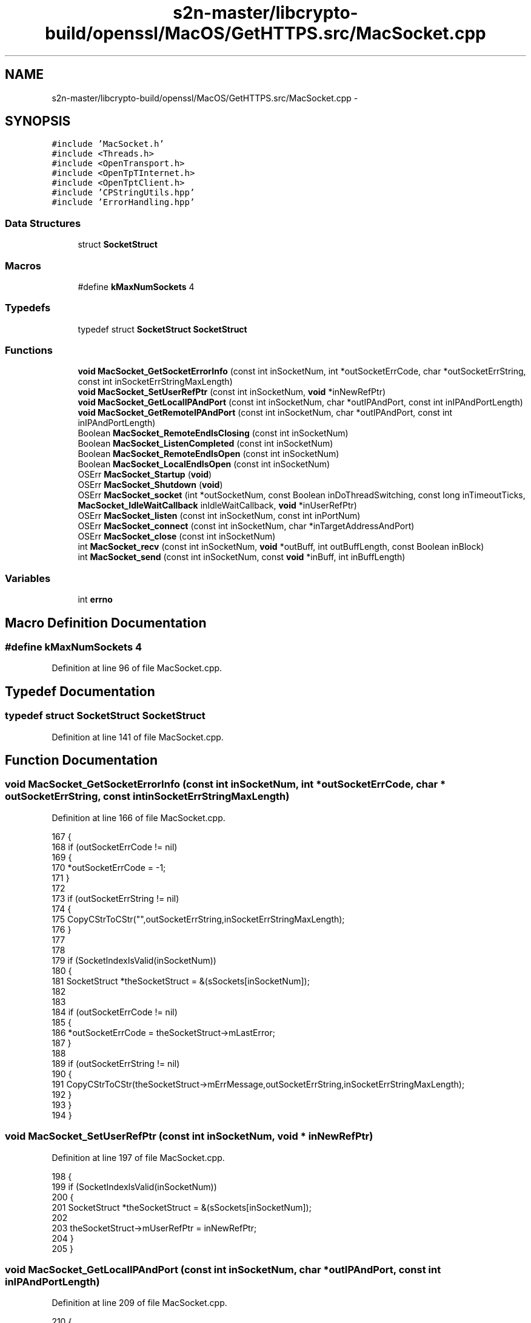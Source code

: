 .TH "s2n-master/libcrypto-build/openssl/MacOS/GetHTTPS.src/MacSocket.cpp" 3 "Fri Aug 19 2016" "s2n-doxygen-full" \" -*- nroff -*-
.ad l
.nh
.SH NAME
s2n-master/libcrypto-build/openssl/MacOS/GetHTTPS.src/MacSocket.cpp \- 
.SH SYNOPSIS
.br
.PP
\fC#include 'MacSocket\&.h'\fP
.br
\fC#include <Threads\&.h>\fP
.br
\fC#include <OpenTransport\&.h>\fP
.br
\fC#include <OpenTpTInternet\&.h>\fP
.br
\fC#include <OpenTptClient\&.h>\fP
.br
\fC#include 'CPStringUtils\&.hpp'\fP
.br
\fC#include 'ErrorHandling\&.hpp'\fP
.br

.SS "Data Structures"

.in +1c
.ti -1c
.RI "struct \fBSocketStruct\fP"
.br
.in -1c
.SS "Macros"

.in +1c
.ti -1c
.RI "#define \fBkMaxNumSockets\fP   4"
.br
.in -1c
.SS "Typedefs"

.in +1c
.ti -1c
.RI "typedef struct \fBSocketStruct\fP \fBSocketStruct\fP"
.br
.in -1c
.SS "Functions"

.in +1c
.ti -1c
.RI "\fBvoid\fP \fBMacSocket_GetSocketErrorInfo\fP (const int inSocketNum, int *outSocketErrCode, char *outSocketErrString, const int inSocketErrStringMaxLength)"
.br
.ti -1c
.RI "\fBvoid\fP \fBMacSocket_SetUserRefPtr\fP (const int inSocketNum, \fBvoid\fP *inNewRefPtr)"
.br
.ti -1c
.RI "\fBvoid\fP \fBMacSocket_GetLocalIPAndPort\fP (const int inSocketNum, char *outIPAndPort, const int inIPAndPortLength)"
.br
.ti -1c
.RI "\fBvoid\fP \fBMacSocket_GetRemoteIPAndPort\fP (const int inSocketNum, char *outIPAndPort, const int inIPAndPortLength)"
.br
.ti -1c
.RI "Boolean \fBMacSocket_RemoteEndIsClosing\fP (const int inSocketNum)"
.br
.ti -1c
.RI "Boolean \fBMacSocket_ListenCompleted\fP (const int inSocketNum)"
.br
.ti -1c
.RI "Boolean \fBMacSocket_RemoteEndIsOpen\fP (const int inSocketNum)"
.br
.ti -1c
.RI "Boolean \fBMacSocket_LocalEndIsOpen\fP (const int inSocketNum)"
.br
.ti -1c
.RI "OSErr \fBMacSocket_Startup\fP (\fBvoid\fP)"
.br
.ti -1c
.RI "OSErr \fBMacSocket_Shutdown\fP (\fBvoid\fP)"
.br
.ti -1c
.RI "OSErr \fBMacSocket_socket\fP (int *outSocketNum, const Boolean inDoThreadSwitching, const long inTimeoutTicks, \fBMacSocket_IdleWaitCallback\fP inIdleWaitCallback, \fBvoid\fP *inUserRefPtr)"
.br
.ti -1c
.RI "OSErr \fBMacSocket_listen\fP (const int inSocketNum, const int inPortNum)"
.br
.ti -1c
.RI "OSErr \fBMacSocket_connect\fP (const int inSocketNum, char *inTargetAddressAndPort)"
.br
.ti -1c
.RI "OSErr \fBMacSocket_close\fP (const int inSocketNum)"
.br
.ti -1c
.RI "int \fBMacSocket_recv\fP (const int inSocketNum, \fBvoid\fP *outBuff, int outBuffLength, const Boolean inBlock)"
.br
.ti -1c
.RI "int \fBMacSocket_send\fP (const int inSocketNum, const \fBvoid\fP *inBuff, int inBuffLength)"
.br
.in -1c
.SS "Variables"

.in +1c
.ti -1c
.RI "int \fBerrno\fP"
.br
.in -1c
.SH "Macro Definition Documentation"
.PP 
.SS "#define kMaxNumSockets   4"

.PP
Definition at line 96 of file MacSocket\&.cpp\&.
.SH "Typedef Documentation"
.PP 
.SS "typedef struct \fBSocketStruct\fP \fBSocketStruct\fP"

.PP
Definition at line 141 of file MacSocket\&.cpp\&.
.SH "Function Documentation"
.PP 
.SS "\fBvoid\fP MacSocket_GetSocketErrorInfo (const int inSocketNum, int * outSocketErrCode, char * outSocketErrString, const int inSocketErrStringMaxLength)"

.PP
Definition at line 166 of file MacSocket\&.cpp\&.
.PP
.nf
167 {
168     if (outSocketErrCode != nil)
169     {
170         *outSocketErrCode = -1;
171     }
172     
173     if (outSocketErrString != nil)
174     {
175         CopyCStrToCStr("",outSocketErrString,inSocketErrStringMaxLength);
176     }
177     
178     
179     if (SocketIndexIsValid(inSocketNum))
180     {
181     SocketStruct    *theSocketStruct = &(sSockets[inSocketNum]);
182     
183         
184         if (outSocketErrCode != nil)
185         {
186             *outSocketErrCode = theSocketStruct->mLastError;
187         }
188 
189         if (outSocketErrString != nil)
190         {
191             CopyCStrToCStr(theSocketStruct->mErrMessage,outSocketErrString,inSocketErrStringMaxLength);
192         }
193     }
194 }
.fi
.SS "\fBvoid\fP MacSocket_SetUserRefPtr (const int inSocketNum, \fBvoid\fP * inNewRefPtr)"

.PP
Definition at line 197 of file MacSocket\&.cpp\&.
.PP
.nf
198 {
199     if (SocketIndexIsValid(inSocketNum))
200     {
201     SocketStruct    *theSocketStruct = &(sSockets[inSocketNum]);
202 
203         theSocketStruct->mUserRefPtr = inNewRefPtr;
204     }
205 }
.fi
.SS "\fBvoid\fP MacSocket_GetLocalIPAndPort (const int inSocketNum, char * outIPAndPort, const int inIPAndPortLength)"

.PP
Definition at line 209 of file MacSocket\&.cpp\&.
.PP
.nf
210 {
211     if (outIPAndPort != nil && SocketIndexIsValid(inSocketNum))
212     {
213     char            tempString[256];
214     SocketStruct    *theSocketStruct = &(sSockets[inSocketNum]);
215     
216         
217         CopyCStrToCStr("",tempString,sizeof(tempString));
218 
219         if (theSocketStruct->mAssignedAddrInfo != nil)
220         {
221         InetAddress     *theInetAddress = (InetAddress *) theSocketStruct->mAssignedAddrInfo->addr\&.buf;
222         InetHost        theInetHost = theInetAddress->fHost;
223             
224             if (theInetHost == 0)
225             {
226             InetInterfaceInfo   theInetInterfaceInfo;
227                 
228                 if (::OTInetGetInterfaceInfo(&theInetInterfaceInfo,kDefaultInetInterface) == noErr)
229                 {
230                     theInetHost = theInetInterfaceInfo\&.fAddress;
231                 }
232             }
233         
234             ::OTInetHostToString(theInetHost,tempString);
235             
236             ConcatCStrToCStr(":",tempString,sizeof(tempString));
237             ConcatLongIntToCStr(theInetAddress->fPort,tempString,sizeof(tempString));
238         }
239         
240         CopyCStrToCStr(tempString,outIPAndPort,inIPAndPortLength);
241     }
242 }
.fi
.SS "\fBvoid\fP MacSocket_GetRemoteIPAndPort (const int inSocketNum, char * outIPAndPort, const int inIPAndPortLength)"

.PP
Definition at line 246 of file MacSocket\&.cpp\&.
.PP
.nf
247 {
248     if (outIPAndPort != nil && SocketIndexIsValid(inSocketNum))
249     {
250     char            tempString[256];
251     SocketStruct    *theSocketStruct = &(sSockets[inSocketNum]);
252     
253         
254         CopyCStrToCStr("",tempString,sizeof(tempString));
255 
256         if (theSocketStruct->mRemoteAddrInfo != nil)
257         {
258         InetAddress     *theInetAddress = (InetAddress *) theSocketStruct->mRemoteAddrInfo->addr\&.buf;
259         InetHost        theInetHost = theInetAddress->fHost;
260             
261             if (theInetHost == 0)
262             {
263             InetInterfaceInfo   theInetInterfaceInfo;
264                 
265                 if (::OTInetGetInterfaceInfo(&theInetInterfaceInfo,kDefaultInetInterface) == noErr)
266                 {
267                     theInetHost = theInetInterfaceInfo\&.fAddress;
268                 }
269             }
270         
271             ::OTInetHostToString(theInetHost,tempString);
272             
273             ConcatCStrToCStr(":",tempString,sizeof(tempString));
274             ConcatLongIntToCStr(theInetAddress->fPort,tempString,sizeof(tempString));
275         }
276         
277         CopyCStrToCStr(tempString,outIPAndPort,inIPAndPortLength);
278     }
279 }
.fi
.SS "Boolean MacSocket_RemoteEndIsClosing (const int inSocketNum)"

.PP
Definition at line 283 of file MacSocket\&.cpp\&.
.PP
.nf
284 {
285 Boolean     theResult = false;
286 
287     if (SocketIndexIsValid(inSocketNum))
288     {
289     SocketStruct    *theSocketStruct = &(sSockets[inSocketNum]);
290 
291         theResult = theSocketStruct->mReceivedTOrdRel;
292     }
293 
294     return(theResult);
295 }
.fi
.SS "Boolean MacSocket_ListenCompleted (const int inSocketNum)"

.PP
Definition at line 299 of file MacSocket\&.cpp\&.
.PP
.nf
300 {
301 Boolean     theResult = false;
302 
303     if (SocketIndexIsValid(inSocketNum))
304     {
305     SocketStruct    *theSocketStruct = &(sSockets[inSocketNum]);
306 
307         theResult = theSocketStruct->mReceivedTPassCon;
308     }
309 
310     return(theResult);
311 }
.fi
.SS "Boolean MacSocket_RemoteEndIsOpen (const int inSocketNum)"

.PP
Definition at line 315 of file MacSocket\&.cpp\&.
.PP
.nf
316 {
317     if (SocketIndexIsValid(inSocketNum))
318     {
319     SocketStruct    *theSocketStruct = &(sSockets[inSocketNum]);
320     
321         return(theSocketStruct->mRemoteEndIsConnected);
322     }
323     
324     else
325     {
326         return(false);
327     }
328 }
.fi
.SS "Boolean MacSocket_LocalEndIsOpen (const int inSocketNum)"

.PP
Definition at line 332 of file MacSocket\&.cpp\&.
.PP
.nf
333 {
334     if (SocketIndexIsValid(inSocketNum))
335     {
336     SocketStruct    *theSocketStruct = &(sSockets[inSocketNum]);
337     
338         return(theSocketStruct->mLocalEndIsConnected);
339     }
340     
341     else
342     {
343         return(false);
344     }
345 }
.fi
.SS "OSErr MacSocket_Startup (\fBvoid\fP)"

.PP
Definition at line 622 of file MacSocket\&.cpp\&.
.PP
.nf
623 {
624     if (!sSocketsSetup)
625     {
626         for (int i = 0;i < kMaxNumSockets;i++)
627         {
628             InitSocket(&(sSockets[i]));
629         }
630 
631         ::InitOpenTransport();
632         
633         sSocketsSetup = true;
634     }
635     
636     
637     return(noErr);
638 }
.fi
.SS "OSErr MacSocket_Shutdown (\fBvoid\fP)"

.PP
Definition at line 644 of file MacSocket\&.cpp\&.
.PP
.nf
645 {
646     if (sSocketsSetup)
647     {
648         for (int i = 0;i < kMaxNumSockets;i++)
649         {
650         SocketStruct *theSocketStruct = &(sSockets[i]);
651         
652             if (theSocketStruct->mIsInUse)
653             {
654                 if (theSocketStruct->mEndPointRef != kOTInvalidEndpointRef)
655                 {
656                 OTResult    theOTResult;
657                 
658                 
659                     //  Since we're killing the endpoint, I don't bother to send the disconnect (sorry!)
660 
661 /*
662                     if (theSocketStruct->mLocalEndIsConnected)
663                     {
664                         //  This is an abortive action, so we do a hard disconnect instead of an OTSndOrderlyDisconnect
665                         
666                         theOTResult = ::OTSndDisconnect(theSocketStruct->mEndPointRef, nil);
667                         
668                         //  Now we have to watch for T_DISCONNECTCOMPLETE event
669                         
670                         theSocketStruct->mLocalEndIsConnected = false;
671                     }
672 */                  
673                     
674                     theOTResult = ::OTCloseProvider(theSocketStruct->mEndPointRef);
675                     
676                     
677                     theSocketStruct->mEndPointRef = kOTInvalidEndpointRef;
678                 }
679                 
680                 if (theSocketStruct->mBindRequestedAddrInfo != nil)
681                 {
682                     ::OTFree((void *) theSocketStruct->mBindRequestedAddrInfo,T_BIND);
683                     
684                     theSocketStruct->mBindRequestedAddrInfo = nil;
685                 }
686                 
687                 if (theSocketStruct->mAssignedAddrInfo != nil)
688                 {
689                     ::OTFree((void *) theSocketStruct->mAssignedAddrInfo,T_BIND);
690                     
691                     theSocketStruct->mAssignedAddrInfo = nil;
692                 }
693                 
694                 if (theSocketStruct->mRemoteAddrInfo != nil)
695                 {
696                     ::OTFree((void *) theSocketStruct->mRemoteAddrInfo,T_CALL);
697                     
698                     theSocketStruct->mRemoteAddrInfo = nil;
699                 }
700                 
701                 
702             }
703         }
704         
705         ::CloseOpenTransport();
706 
707         sSocketsSetup = false;
708     }
709     
710     return(noErr);
711 }
.fi
.SS "OSErr MacSocket_socket (int * outSocketNum, const Boolean inDoThreadSwitching, const long inTimeoutTicks, \fBMacSocket_IdleWaitCallback\fP inIdleWaitCallback, \fBvoid\fP * inUserRefPtr)"

.PP
Definition at line 720 of file MacSocket\&.cpp\&.
.PP
.nf
721 {
722 //  Gotta roll support back in for threads eventually\&.\&.\&.\&.\&.
723 
724 #pragma unused(inDoThreadSwitching)
725 
726 
727 OSErr   errCode = noErr;
728 
729     
730     SetErrorMessageAndBailIfNil(outSocketNum,"MacSocket_socket: Bad parameter, outSocketNum == nil");
731     
732     *outSocketNum = -1;
733     
734     
735     //  Find an unused socket
736     
737     for (int i = 0;i < kMaxNumSockets;i++)
738     {
739         if (sSockets[i]\&.mIsInUse == false)
740         {
741         OTResult        theOTResult;
742         SocketStruct    *theSocketStruct = &(sSockets[i]);
743         
744             
745             InitSocket(theSocketStruct);
746             
747             theSocketStruct->mIdleWaitCallback = inIdleWaitCallback;
748             theSocketStruct->mUserRefPtr = inUserRefPtr;
749             
750             theSocketStruct->mTimeoutTicks = inTimeoutTicks;
751             
752 
753             //  Set up OT endpoint
754             
755             PrepareForAsyncOperation(theSocketStruct,T_OPENCOMPLETE);
756             
757             theOTResult = ::OTAsyncOpenEndpoint(OTCreateConfiguration(kTCPName),0,nil,OTNonYieldingNotifier,(void *) theSocketStruct);
758             
759             SetErrorMessageAndLongIntAndBailIfError(theOTResult,"MacSocket_socket: Can't create OT endpoint, OTAsyncOpenEndpoint() = ",theOTResult);
760             
761             BailIfError(MyBusyWait(theSocketStruct,false,&theOTResult,&(theSocketStruct->mReceivedTOpenComplete)));
762                                                                                         
763             SetErrorMessageAndLongIntAndBailIfError(theOTResult,"MacSocket_socket: Can't create OT endpoint, OTAsyncOpenEndpoint() = ",theOTResult);
764             
765             
766             *outSocketNum = i;
767             
768             errCode = noErr;
769             
770             theSocketStruct->mIsInUse = true;
771             
772             break;
773         }
774         
775         else if (i == kMaxNumSockets - 1)
776         {
777             SetErrorMessageAndBail("MacSocket_socket: No sockets available");
778         }
779     }
780 
781 
782 EXITPOINT:
783     
784     errno = errCode;
785     
786     return(errCode);
787 }
.fi
.SS "OSErr MacSocket_listen (const int inSocketNum, const int inPortNum)"

.PP
Definition at line 792 of file MacSocket\&.cpp\&.
.PP
.nf
793 {
794 OSErr           errCode = noErr;
795 SocketStruct    *theSocketStruct = nil;
796 
797 
798     if (!SocketIndexIsValid(inSocketNum))
799     {
800         SetErrorMessageAndBail("MacSocket_listen: Invalid socket number specified");
801     }
802 
803 
804     theSocketStruct = &(sSockets[inSocketNum]);
805 
806 
807 OTResult        theOTResult;
808     
809     
810     if (theSocketStruct->mBindRequestedAddrInfo == nil)
811     {
812         theSocketStruct->mBindRequestedAddrInfo = (TBind *) ::OTAlloc(theSocketStruct->mEndPointRef,T_BIND,T_ADDR,&theOTResult);
813                                                                                     
814         SetErrorMessageAndLongIntAndBailIfError(theOTResult,"MacSocket_listen: Can't allocate OT T_BIND structure, OTAlloc() = ",theOTResult);
815         SetErrorMessageAndBailIfNil(theSocketStruct->mBindRequestedAddrInfo,"MacSocket_listen: Can't allocate OT T_BIND structure, OTAlloc() returned nil");
816     }
817     
818     if (theSocketStruct->mAssignedAddrInfo == nil)
819     {
820         theSocketStruct->mAssignedAddrInfo = (TBind *) ::OTAlloc(theSocketStruct->mEndPointRef,T_BIND,T_ADDR,&theOTResult);
821                                                                                     
822         SetErrorMessageAndLongIntAndBailIfError(theOTResult,"MacSocket_listen: Can't allocate OT T_BIND structure, OTAlloc() = ",theOTResult);
823         SetErrorMessageAndBailIfNil(theSocketStruct->mAssignedAddrInfo,"MacSocket_listen: Can't allocate OT T_BIND structure, OTAlloc() returned nil");
824     }
825     
826     if (theSocketStruct->mRemoteAddrInfo == nil)
827     {
828         theSocketStruct->mRemoteAddrInfo = (TCall *) ::OTAlloc(theSocketStruct->mEndPointRef,T_CALL,T_ADDR,&theOTResult);
829                                                                                     
830         SetErrorMessageAndLongIntAndBailIfError(theOTResult,"MacSocket_listen: Can't allocate OT T_CALL structure, OTAlloc() = ",theOTResult);
831         SetErrorMessageAndBailIfNil(theSocketStruct->mRemoteAddrInfo,"MacSocket_listen: Can't allocate OT T_CALL structure, OTAlloc() returned nil");
832     }
833     
834 
835     if (!theSocketStruct->mEndpointIsBound)
836     {
837     InetInterfaceInfo   theInetInterfaceInfo;
838         
839         theOTResult = ::OTInetGetInterfaceInfo(&theInetInterfaceInfo,kDefaultInetInterface);
840                                                                                     
841         SetErrorMessageAndLongIntAndBailIfError(theOTResult,"MacSocket_listen: Can't determine OT interface info, OTInetGetInterfaceInfo() = ",theOTResult);
842 
843 
844     InetAddress *theInetAddress = (InetAddress *) theSocketStruct->mBindRequestedAddrInfo->addr\&.buf;
845         
846 //      theInetAddress->fAddressType = AF_INET;
847 //      theInetAddress->fPort = inPortNum;
848 //      theInetAddress->fHost = theInetInterfaceInfo\&.fAddress;
849         
850         ::OTInitInetAddress(theInetAddress,inPortNum,theInetInterfaceInfo\&.fAddress);
851 
852         theSocketStruct->mBindRequestedAddrInfo->addr\&.len = sizeof(InetAddress);
853         
854         theSocketStruct->mBindRequestedAddrInfo->qlen = 1;
855         
856         
857         theOTResult = ::OTSetSynchronous(theSocketStruct->mEndPointRef);
858                                                                                     
859         SetErrorMessageAndLongIntAndBailIfError(theOTResult,"MacSocket_listen: Can't set OT endpoint mode, OTSetSynchronous() = ",theOTResult);
860         
861         theOTResult = NegotiateIPReuseAddrOption(theSocketStruct->mEndPointRef,true);
862                                                                                     
863         SetErrorMessageAndLongIntAndBailIfError(theOTResult,"MacSocket_listen: Can't set OT IP address reuse flag, NegotiateIPReuseAddrOption() = ",theOTResult);
864         
865         theOTResult = ::OTSetAsynchronous(theSocketStruct->mEndPointRef);
866                                                                                     
867         SetErrorMessageAndLongIntAndBailIfError(theOTResult,"MacSocket_listen: Can't set OT endpoint mode, OTSetAsynchronous() = ",theOTResult);
868 
869         
870         PrepareForAsyncOperation(theSocketStruct,T_BINDCOMPLETE);
871                 
872         theOTResult = ::OTBind(theSocketStruct->mEndPointRef,theSocketStruct->mBindRequestedAddrInfo,theSocketStruct->mAssignedAddrInfo);
873                                                                                     
874         SetErrorMessageAndLongIntAndBailIfError(theOTResult,"MacSocket_listen: Can't bind OT endpoint, OTBind() = ",theOTResult);
875         
876         BailIfError(MyBusyWait(theSocketStruct,false,&theOTResult,&(theSocketStruct->mReceivedTBindComplete)));
877                                                                                     
878         SetErrorMessageAndLongIntAndBailIfError(theOTResult,"MacSocket_listen: Can't bind OT endpoint, OTBind() = ",theOTResult);
879         
880         
881         theSocketStruct->mEndpointIsBound = true;
882     }
883 
884 
885     PrepareForAsyncOperation(theSocketStruct,T_LISTEN);
886 
887     theOTResult = ::OTListen(theSocketStruct->mEndPointRef,theSocketStruct->mRemoteAddrInfo);
888     
889     if (theOTResult == noErr)
890     {
891         PrepareForAsyncOperation(theSocketStruct,T_PASSCON);
892         
893         theOTResult = ::OTAccept(theSocketStruct->mEndPointRef,theSocketStruct->mEndPointRef,theSocketStruct->mRemoteAddrInfo);
894         
895         SetErrorMessageAndLongIntAndBailIfError(theOTResult,"MacSocket_listen: Can't begin OT accept, OTAccept() = ",theOTResult);
896         
897         BailIfError(MyBusyWait(theSocketStruct,false,&theOTResult,&(theSocketStruct->mReceivedTPassCon)));
898                                                                                     
899         SetErrorMessageAndLongIntAndBailIfError(theOTResult,"MacSocket_listen: Can't accept OT connection, OTAccept() = ",theOTResult);
900     }
901     
902     else if (theOTResult == kOTNoDataErr)
903     {
904         theOTResult = noErr;
905     }
906     
907     else
908     {
909         SetErrorMessageAndLongIntAndBail("MacSocket_listen: Can't begin OT listen, OTListen() = ",theOTResult);
910     }
911 
912 
913     errCode = noErr;
914 
915 
916 EXITPOINT:
917     
918     if (theSocketStruct != nil)
919     {
920         theSocketStruct->mLastError = noErr;
921         
922         CopyCStrToCStr("",theSocketStruct->mErrMessage,sizeof(theSocketStruct->mErrMessage));
923 
924         if (errCode != noErr)
925         {
926             theSocketStruct->mLastError = errCode;
927             
928             CopyCStrToCStr(GetErrorMessage(),theSocketStruct->mErrMessage,sizeof(theSocketStruct->mErrMessage));
929         }
930     }
931     
932     errno = errCode;
933     
934     return(errCode);
935 }
.fi
.SS "OSErr MacSocket_connect (const int inSocketNum, char * inTargetAddressAndPort)"

.PP
Definition at line 940 of file MacSocket\&.cpp\&.
.PP
.nf
941 {
942 OSErr           errCode = noErr;
943 SocketStruct    *theSocketStruct = nil;
944 
945 
946     if (!SocketIndexIsValid(inSocketNum))
947     {
948         SetErrorMessageAndBail("MacSocket_connect: Invalid socket number specified");
949     }
950 
951     theSocketStruct = &(sSockets[inSocketNum]);
952 
953     if (theSocketStruct->mEndpointIsBound)
954     {
955         SetErrorMessageAndBail("MacSocket_connect: Socket previously bound");
956     }
957 
958     
959 OTResult        theOTResult;
960 
961     theSocketStruct->mBindRequestedAddrInfo = (TBind *) ::OTAlloc(theSocketStruct->mEndPointRef,T_BIND,T_ADDR,&theOTResult);
962                                                                                 
963     SetErrorMessageAndLongIntAndBailIfError(theOTResult,"MacSocket_connect: Can't allocate OT T_BIND structure, OTAlloc() = ",theOTResult);
964     SetErrorMessageAndBailIfNil(theSocketStruct->mBindRequestedAddrInfo,"MacSocket_connect: Can't allocate OT T_BIND structure, OTAlloc() returned nil");
965     
966 
967     theSocketStruct->mAssignedAddrInfo = (TBind *) ::OTAlloc(theSocketStruct->mEndPointRef,T_BIND,T_ADDR,&theOTResult);
968                                                                                 
969     SetErrorMessageAndLongIntAndBailIfError(theOTResult,"MacSocket_connect: Can't allocate OT T_BIND structure, OTAlloc() = ",theOTResult);
970     SetErrorMessageAndBailIfNil(theSocketStruct->mAssignedAddrInfo,"MacSocket_connect: Can't allocate OT T_BIND structure, OTAlloc() returned nil");
971 
972 
973     theSocketStruct->mRemoteAddrInfo = (TCall *) ::OTAlloc(theSocketStruct->mEndPointRef,T_CALL,T_ADDR,&theOTResult);
974                                                                                 
975     SetErrorMessageAndLongIntAndBailIfError(theOTResult,"MacSocket_connect: Can't allocate OT T_CALL structure, OTAlloc() = ",theOTResult);
976     SetErrorMessageAndBailIfNil(theSocketStruct->mRemoteAddrInfo,"MacSocket_connect: Can't allocate OT T_CALL structure, OTAlloc() returned nil");
977 
978     
979     PrepareForAsyncOperation(theSocketStruct,T_BINDCOMPLETE);
980 
981     theOTResult = ::OTBind(theSocketStruct->mEndPointRef,nil,theSocketStruct->mAssignedAddrInfo);
982                                                                                 
983     SetErrorMessageAndLongIntAndBailIfError(theOTResult,"MacSocket_connect: Can't bind OT endpoint, OTBind() = ",theOTResult);
984     
985     BailIfError(MyBusyWait(theSocketStruct,false,&theOTResult,&(theSocketStruct->mReceivedTBindComplete)));
986                                                                                 
987     SetErrorMessageAndLongIntAndBailIfError(theOTResult,"MacSocket_connect: Can't bind OT endpoint, OTBind() = ",theOTResult);
988     
989     theSocketStruct->mEndpointIsBound = true;
990     
991 
992 TCall       sndCall;
993 DNSAddress  hostDNSAddress;
994     
995     //  Set up target address
996     
997     sndCall\&.addr\&.buf = (UInt8 *) &hostDNSAddress;
998     sndCall\&.addr\&.len = ::OTInitDNSAddress(&hostDNSAddress,inTargetAddressAndPort);
999     sndCall\&.opt\&.buf = nil;
1000     sndCall\&.opt\&.len = 0;
1001     sndCall\&.udata\&.buf = nil;
1002     sndCall\&.udata\&.len = 0;
1003     sndCall\&.sequence = 0;
1004         
1005     //  Connect!
1006     
1007     PrepareForAsyncOperation(theSocketStruct,T_CONNECT);
1008 
1009     theOTResult = ::OTConnect(theSocketStruct->mEndPointRef,&sndCall,nil);
1010     
1011     if (theOTResult == kOTNoDataErr)
1012     {
1013         theOTResult = noErr;
1014     }
1015                                                 
1016     SetErrorMessageAndLongIntAndBailIfError(theOTResult,"MacSocket_connect: Can't connect OT endpoint, OTConnect() = ",theOTResult);
1017     
1018     BailIfError(MyBusyWait(theSocketStruct,false,&theOTResult,&(theSocketStruct->mReceivedTConnect)));
1019     
1020     if (theOTResult == kMacSocket_TimeoutErr)
1021     {
1022         SetErrorMessageAndBail("MacSocket_connect: Can't connect OT endpoint, OTConnect() = kMacSocket_TimeoutErr");
1023     }
1024     
1025     else
1026     {
1027         SetErrorMessageAndLongIntAndBailIfError(theOTResult,"MacSocket_connect: Can't connect OT endpoint, OTConnect() = ",theOTResult);
1028     }
1029 
1030     theOTResult = ::OTRcvConnect(theSocketStruct->mEndPointRef,nil);
1031                                                 
1032     SetErrorMessageAndLongIntAndBailIfError(theOTResult,"MacSocket_connect: Can't complete connect on OT endpoint, OTRcvConnect() = ",theOTResult);
1033 
1034 
1035     errCode = noErr;
1036 
1037 
1038 #ifdef MACSOCKET_DEBUG
1039     printf("MacSocket_connect: connect completed\n");
1040 #endif
1041 
1042 EXITPOINT:
1043     
1044     if (theSocketStruct != nil)
1045     {
1046         theSocketStruct->mLastError = noErr;
1047         
1048         CopyCStrToCStr("",theSocketStruct->mErrMessage,sizeof(theSocketStruct->mErrMessage));
1049 
1050         if (errCode != noErr)
1051         {
1052             theSocketStruct->mLastError = errCode;
1053             
1054             CopyCStrToCStr(GetErrorMessage(),theSocketStruct->mErrMessage,sizeof(theSocketStruct->mErrMessage));
1055         }
1056     }
1057     
1058     errno = errCode;
1059     
1060     return(errCode);
1061 }
.fi
.SS "OSErr MacSocket_close (const int inSocketNum)"

.PP
Definition at line 1068 of file MacSocket\&.cpp\&.
.PP
.nf
1069 {
1070 OSErr           errCode = noErr;
1071 SocketStruct    *theSocketStruct = nil;
1072 
1073 
1074     if (!SocketIndexIsValid(inSocketNum))
1075     {
1076         SetErrorMessageAndBail("MacSocket_close: Invalid socket number specified");
1077     }
1078 
1079 
1080     theSocketStruct = &(sSockets[inSocketNum]);
1081     
1082     if (theSocketStruct->mEndPointRef != kOTInvalidEndpointRef)
1083     {
1084     OTResult        theOTResult = noErr;
1085     
1086         //  Try to play nice
1087         
1088         if (theSocketStruct->mReceivedTOrdRel)
1089         {
1090             //  Already did an OTRcvOrderlyDisconnect() in the notifier
1091         
1092             if (theSocketStruct->mLocalEndIsConnected)
1093             {
1094                 theOTResult = ::OTSndOrderlyDisconnect(theSocketStruct->mEndPointRef);
1095                 
1096                 theSocketStruct->mLocalEndIsConnected = false;
1097             }
1098         }
1099         
1100         else if (theSocketStruct->mLocalEndIsConnected)
1101         {
1102             theOTResult = ::OTSndOrderlyDisconnect(theSocketStruct->mEndPointRef);
1103             
1104             theSocketStruct->mLocalEndIsConnected = false;
1105             
1106             //  Wait for other end to hang up too!
1107             
1108 //          PrepareForAsyncOperation(theSocketStruct,T_ORDREL);
1109 //
1110 //          errCode = MyBusyWait(theSocketStruct,false,&theOTResult,&(theSocketStruct->mReceivedTOrdRel));
1111         }
1112         
1113         
1114         if (theOTResult != noErr)
1115         {
1116             ::OTCloseProvider(theSocketStruct->mEndPointRef);
1117         }
1118         
1119         else
1120         {
1121             theOTResult = ::OTCloseProvider(theSocketStruct->mEndPointRef);
1122         }
1123 
1124         theSocketStruct->mEndPointRef = kOTInvalidEndpointRef;
1125         
1126         errCode = theOTResult;
1127     }
1128 
1129 
1130     theSocketStruct->mIsInUse = false;
1131 
1132     
1133 EXITPOINT:
1134     
1135     if (theSocketStruct != nil)
1136     {
1137         theSocketStruct->mLastError = noErr;
1138         
1139         CopyCStrToCStr("",theSocketStruct->mErrMessage,sizeof(theSocketStruct->mErrMessage));
1140 
1141         if (errCode != noErr)
1142         {
1143             theSocketStruct->mLastError = errCode;
1144             
1145             CopyCStrToCStr(GetErrorMessage(),theSocketStruct->mErrMessage,sizeof(theSocketStruct->mErrMessage));
1146         }
1147     }
1148 
1149     errno = errCode;
1150         
1151     return(errCode);
1152 }
.fi
.SS "int MacSocket_recv (const int inSocketNum, \fBvoid\fP * outBuff, int outBuffLength, const Boolean inBlock)"

.PP
Definition at line 1159 of file MacSocket\&.cpp\&.
.PP
.nf
1160 {
1161 OSErr           errCode = noErr;
1162 int             totalBytesRead = 0;
1163 SocketStruct    *theSocketStruct = nil;
1164 
1165     
1166     SetErrorMessageAndBailIfNil(outBuff,"MacSocket_recv: Bad parameter, outBuff = nil");
1167     
1168     if (outBuffLength <= 0)
1169     {
1170         SetErrorMessageAndBail("MacSocket_recv: Bad parameter, outBuffLength <= 0");
1171     }
1172     
1173     if (!SocketIndexIsValid(inSocketNum))
1174     {
1175         SetErrorMessageAndBail("MacSocket_recv: Invalid socket number specified");
1176     }
1177 
1178     theSocketStruct = &(sSockets[inSocketNum]);
1179 
1180     if (!theSocketStruct->mLocalEndIsConnected)
1181     {
1182         SetErrorMessageAndBail("MacSocket_recv: Socket not connected");
1183     }
1184 
1185     if (theSocketStruct->mReceivedTOrdRel)
1186     {
1187         totalBytesRead = 0;
1188         
1189         goto EXITPOINT;
1190     }
1191 
1192     
1193     PrepareForAsyncOperation(theSocketStruct,0);
1194     
1195     for (;;)
1196     {
1197     int         bytesRead;
1198     OTResult    theOTResult;
1199     
1200     
1201         theOTResult = ::OTRcv(theSocketStruct->mEndPointRef,(void *) ((unsigned long) outBuff + (unsigned long) totalBytesRead),outBuffLength - totalBytesRead,nil);
1202         
1203         if (theOTResult >= 0)
1204         {
1205             bytesRead = theOTResult;
1206             
1207 #ifdef MACSOCKET_DEBUG
1208     printf("MacSocket_recv: read %d bytes in part\n",bytesRead);
1209 #endif
1210         }
1211         
1212         else if (theOTResult == kOTNoDataErr)
1213         {
1214             bytesRead = 0;
1215         }
1216         
1217         else
1218         {
1219             SetErrorMessageAndLongIntAndBail("MacSocket_recv: Can't receive OT data, OTRcv() = ",theOTResult);
1220         }
1221         
1222         
1223         totalBytesRead += bytesRead;
1224         
1225         
1226         if (totalBytesRead <= 0)
1227         {
1228             if (theSocketStruct->mReceivedTOrdRel)
1229             {
1230                 break;
1231             }
1232             
1233             //  This seems pretty stupid to me now\&.  Maybe I'll delete this blocking garbage\&.
1234             
1235             if (inBlock)
1236             {
1237                 if (TimeoutElapsed(theSocketStruct))
1238                 {
1239                     SetErrorCodeAndMessageAndBail(kMacSocket_TimeoutErr,"MacSocket_recv: Receive operation timed-out");
1240                 }
1241                 
1242                 if (theSocketStruct->mIdleWaitCallback != nil)
1243                 {
1244                     theOTResult = (*(theSocketStruct->mIdleWaitCallback))(theSocketStruct->mUserRefPtr);
1245                     
1246                     SetErrorMessageAndBailIfError(theOTResult,"MacSocket_recv: User cancelled operation");
1247                 }
1248                 
1249                 continue;
1250             }
1251         }
1252         
1253         
1254         break;
1255     }
1256     
1257     errCode = noErr;
1258 
1259 
1260 #ifdef MACSOCKET_DEBUG
1261     printf("MacSocket_recv: read %d bytes in total\n",totalBytesRead);
1262 #endif
1263     
1264     
1265 EXITPOINT:
1266     
1267     if (theSocketStruct != nil)
1268     {
1269         theSocketStruct->mLastError = noErr;
1270         
1271         CopyCStrToCStr("",theSocketStruct->mErrMessage,sizeof(theSocketStruct->mErrMessage));
1272 
1273         if (errCode != noErr)
1274         {
1275             theSocketStruct->mLastError = errCode;
1276             
1277             CopyCStrToCStr(GetErrorMessage(),theSocketStruct->mErrMessage,sizeof(theSocketStruct->mErrMessage));
1278         }
1279     }
1280 
1281     errno = errCode;
1282     
1283     return(totalBytesRead);
1284 }
.fi
.SS "int MacSocket_send (const int inSocketNum, const \fBvoid\fP * inBuff, int inBuffLength)"

.PP
Definition at line 1290 of file MacSocket\&.cpp\&.
.PP
.nf
1291 {
1292 OSErr           errCode = noErr;
1293 int             bytesSent = 0;
1294 SocketStruct    *theSocketStruct = nil;
1295 
1296 
1297     SetErrorMessageAndBailIfNil(inBuff,"MacSocket_send: Bad parameter, inBuff = nil");
1298     
1299     if (inBuffLength <= 0)
1300     {
1301         SetErrorMessageAndBail("MacSocket_send: Bad parameter, inBuffLength <= 0");
1302     }
1303 
1304     if (!SocketIndexIsValid(inSocketNum))
1305     {
1306         SetErrorMessageAndBail("MacSocket_send: Invalid socket number specified");
1307     }
1308     
1309 
1310     theSocketStruct = &(sSockets[inSocketNum]);
1311     
1312     if (!theSocketStruct->mLocalEndIsConnected)
1313     {
1314         SetErrorMessageAndBail("MacSocket_send: Socket not connected");
1315     }
1316 
1317 
1318 OTResult        theOTResult;
1319     
1320 
1321     PrepareForAsyncOperation(theSocketStruct,0);
1322 
1323     while (bytesSent < inBuffLength)
1324     {
1325         if (theSocketStruct->mIdleWaitCallback != nil)
1326         {
1327             theOTResult = (*(theSocketStruct->mIdleWaitCallback))(theSocketStruct->mUserRefPtr);
1328             
1329             SetErrorMessageAndBailIfError(theOTResult,"MacSocket_send: User cancelled");
1330         }
1331 
1332 
1333         theOTResult = ::OTSnd(theSocketStruct->mEndPointRef,(void *) ((unsigned long) inBuff + bytesSent),inBuffLength - bytesSent,0);
1334         
1335         if (theOTResult >= 0)
1336         {
1337             bytesSent += theOTResult;
1338             
1339             theOTResult = noErr;
1340             
1341             //  Reset timer\&.\&.\&.\&.
1342             
1343             PrepareForAsyncOperation(theSocketStruct,0);
1344         }
1345         
1346         if (theOTResult == kOTFlowErr)
1347         {
1348             if (TimeoutElapsed(theSocketStruct))
1349             {
1350                 SetErrorCodeAndMessageAndBail(kMacSocket_TimeoutErr,"MacSocket_send: Send timed-out")
1351             }
1352 
1353             theOTResult = noErr;
1354         }
1355                                                     
1356         SetErrorMessageAndLongIntAndBailIfError(theOTResult,"MacSocket_send: Can't send OT data, OTSnd() = ",theOTResult);
1357     }
1358 
1359     
1360     errCode = noErr;
1361 
1362 #ifdef MACSOCKET_DEBUG
1363     printf("MacSocket_send: sent %d bytes\n",bytesSent);
1364 #endif
1365     
1366     
1367 EXITPOINT:
1368     
1369     if (theSocketStruct != nil)
1370     {
1371         theSocketStruct->mLastError = noErr;
1372         
1373         CopyCStrToCStr("",theSocketStruct->mErrMessage,sizeof(theSocketStruct->mErrMessage));
1374 
1375         if (errCode != noErr)
1376         {
1377             theSocketStruct->mLastError = errCode;
1378             
1379             CopyCStrToCStr(GetErrorMessage(),theSocketStruct->mErrMessage,sizeof(theSocketStruct->mErrMessage));
1380         }
1381     }
1382     
1383     if (errCode != noErr)
1384     {
1385         ::SysBeep(1);
1386     }
1387     
1388     errno = errCode;
1389     
1390     return(bytesSent);
1391 }
.fi
.SH "Variable Documentation"
.PP 
.SS "int errno"

.SH "Author"
.PP 
Generated automatically by Doxygen for s2n-doxygen-full from the source code\&.
